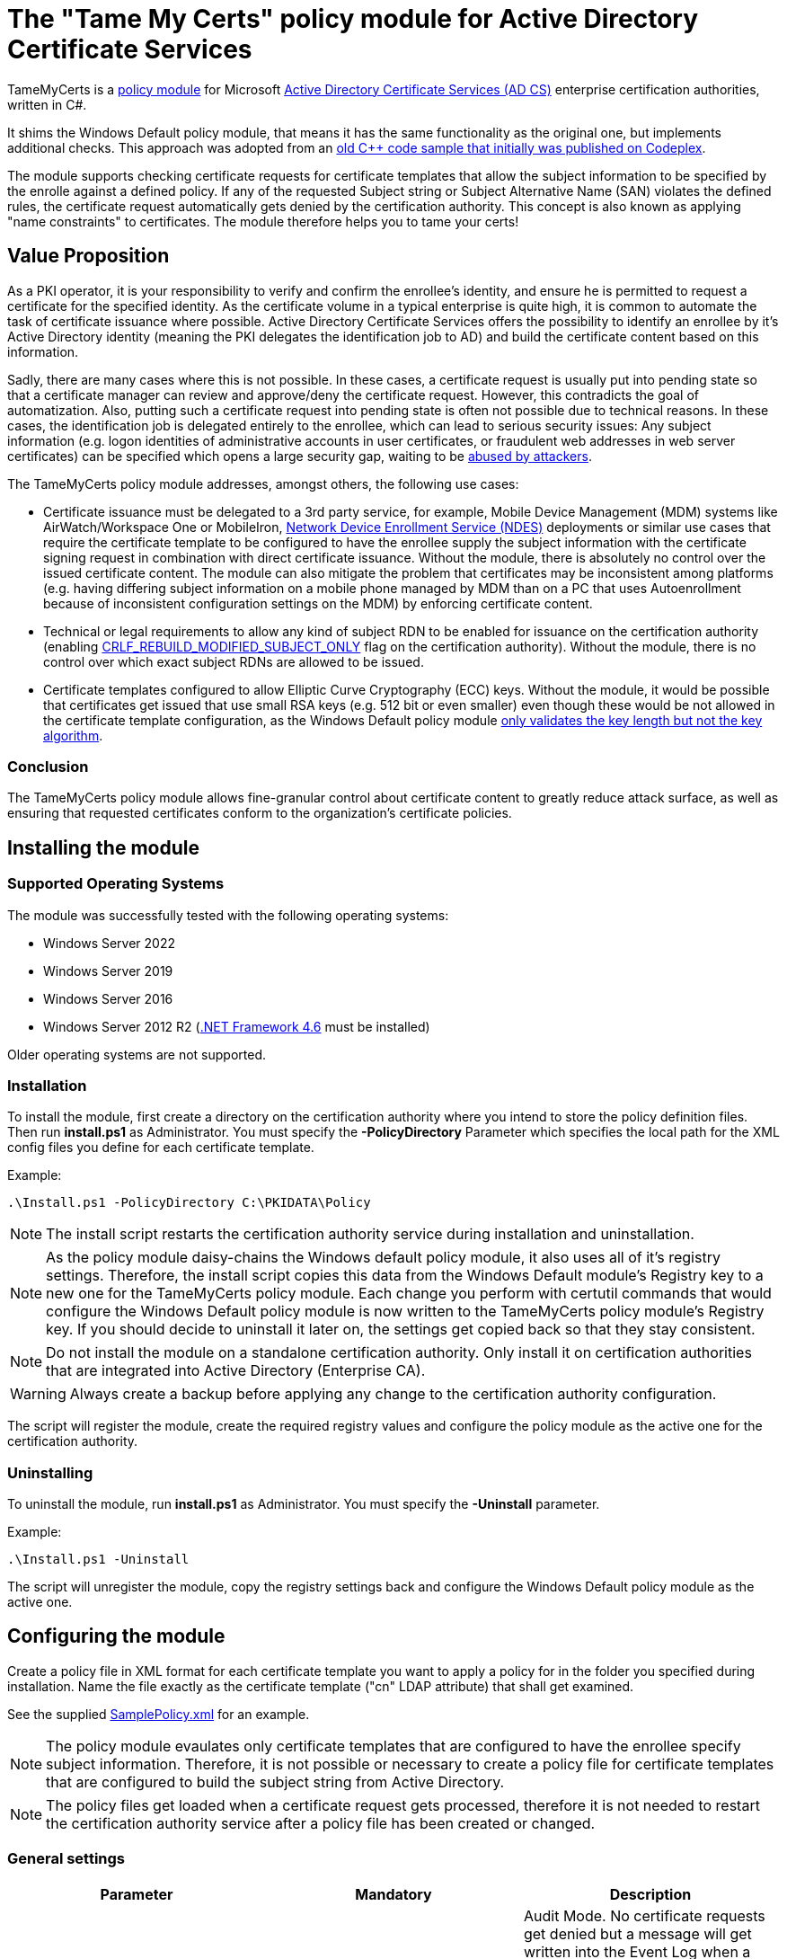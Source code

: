 = The "Tame My Certs" policy module for Active Directory Certificate Services

TameMyCerts is a link:https://docs.microsoft.com/en-us/windows/win32/seccrypto/certificate-services-architecture[policy module^] for Microsoft link:https://docs.microsoft.com/en-us/windows/win32/seccrypto/certificate-services[Active Directory Certificate Services (AD CS)^] enterprise certification authorities, written in C#.

It shims the Windows Default policy module, that means it has the same functionality as the original one, but implements additional checks. This approach was adopted from an link:https://github.com/Sleepw4lker/capolmod[old C++ code sample that initially was published on Codeplex^].

The module supports checking certificate requests for certificate templates that allow the subject information to be specified by the enrolle against a defined policy. If any of the requested Subject string or Subject Alternative Name (SAN) violates the defined rules, the certificate request automatically gets denied by the certification authority. This concept is also known as applying "name constraints" to certificates. The module therefore helps you to tame your certs!

== Value Proposition

As a PKI operator, it is your responsibility to verify and confirm the enrollee's identity, and ensure he is permitted to request a certificate for the specified identity. As the certificate volume in a typical enterprise is quite high, it is common to automate the task of certificate issuance where possible. Active Directory Certificate Services offers the possibility to identify an enrollee by it's Active Directory identity (meaning the PKI delegates the identification job to AD) and build the certificate content based on this information.

Sadly, there are many cases where this is not possible. In these cases, a certificate request is usually put into pending state so that a certificate manager can review and approve/deny the certificate request. However, this contradicts the goal of automatization. Also, putting such a certificate request into pending state is often not possible due to technical reasons. In these cases, the identification job is delegated entirely to the enrollee, which can lead to serious security issues: Any subject information (e.g. logon identities of administrative accounts in user certificates, or fraudulent web addresses in web server certificates) can be specified which opens a large security gap, waiting to be link:https://www.gradenegger.eu/?p=13269[abused by attackers^].

The TameMyCerts policy module addresses, amongst others, the following use cases:

* Certificate issuance must be delegated to a 3rd party service, for example, Mobile Device Management (MDM) systems like AirWatch/Workspace One or MobileIron, link:https://social.technet.microsoft.com/wiki/contents/articles/9063.active-directory-certificate-services-ad-cs-network-device-enrollment-service-ndes.aspx[Network Device Enrollment Service (NDES)^] deployments or similar use cases that require the certificate template to be configured to have the enrollee supply the subject information with the certificate signing request in combination with direct certificate issuance. Without the module, there is absolutely no control over the issued certificate content. The module can also mitigate the problem that certificates may be inconsistent among platforms (e.g. having differing subject information on a mobile phone managed by MDM than on a PC that uses Autoenrollment because of inconsistent configuration settings on the MDM) by enforcing certificate content.
* Technical or legal requirements to allow any kind of subject RDN to be enabled for issuance on the certification authority (enabling link:https://www.gradenegger.eu/?p=952[CRLF_REBUILD_MODIFIED_SUBJECT_ONLY^] flag on the certification authority). Without the module, there is no control over which exact subject RDNs are allowed to be issued.
* Certificate templates configured to allow Elliptic Curve Cryptography (ECC) keys. Without the module, it would be possible that certificates get issued that use small RSA keys (e.g. 512 bit or even smaller) even though these would be not allowed in the certificate template configuration, as the Windows Default policy module link:https://www.gradenegger.eu/?p=14138[only validates the key length but not the key algorithm^].

=== Conclusion

The TameMyCerts policy module allows fine-granular control about certificate content to greatly reduce attack surface, as well as ensuring that requested certificates conform to the organization's certificate policies.

== Installing the module

=== Supported Operating Systems

The module was successfully tested with the following operating systems:

* Windows Server 2022
* Windows Server 2019
* Windows Server 2016
* Windows Server 2012 R2 (link:https://www.microsoft.com/en-us/download/details.aspx?id=48137[.NET Framework 4.6^] must be installed)

Older operating systems are not supported.

=== Installation

To install the module, first create a directory on the certification authority where you intend to store the policy definition files. Then run *install.ps1* as Administrator. You must specify the *-PolicyDirectory* Parameter which specifies the local path for the XML config files you define for each certificate template.

Example:

....
.\Install.ps1 -PolicyDirectory C:\PKIDATA\Policy
....

NOTE: The install script restarts the certification authority service during installation and uninstallation.

NOTE: As the policy module daisy-chains the Windows default policy module, it also uses all of it's registry settings. Therefore, the install script copies this data from the Windows Default module's Registry key to a new one for the TameMyCerts policy module. Each change you perform with certutil commands that would configure the Windows Default policy module is now written to the TameMyCerts policy module's Registry key. If you should decide to uninstall it later on, the settings get copied back so that they stay consistent.

NOTE: Do not install the module on a standalone certification authority. Only install it on certification authorities that are integrated into Active Directory (Enterprise CA).

WARNING: Always create a backup before applying any change to the certification authority configuration.

The script will register the module, create the required registry values and configure the policy module as the active one for the certification authority.

=== Uninstalling

To uninstall the module, run *install.ps1* as Administrator. You must specify the *-Uninstall* parameter.

Example:

....
.\Install.ps1 -Uninstall
....

The script will unregister the module, copy the registry settings back and configure the Windows Default policy module as the active one.

== Configuring the module

Create a policy file in XML format for each certificate template you want to apply a policy for in the folder you specified during installation. Name the file exactly as the certificate template ("cn" LDAP attribute) that shall get examined.

See the supplied link:TameMyCerts/SamplePolicy.xml[SamplePolicy.xml] for an example.

NOTE: The policy module evaulates only certificate templates that are configured to have the enrollee specify subject information. Therefore, it is not possible or necessary to create a policy file for certificate templates that are configured to build the subject string from Active Directory.

NOTE: The policy files get loaded when a certificate request gets processed, therefore it is not needed to restart the certification authority service after a policy file has been created or changed.

=== General settings

|===
|Parameter |Mandatory | Description

|AuditOnly
|no
|Audit Mode. No certificate requests get denied but a message will get written into the Event Log when a certificate request violates the given policy. Helps sharpening the policy rules before applying  a policy onto a productive system. Defaults to false.

|===

=== Configuring rules for the private key

You can specify the following parameters for the private key:

|===
|Parameter |Mandatory | Description

|KeyAlgorithm
|no
|Specifies the key algorithm the certificate request must use. At the moment, this can be "RSA" or "ECC" (which covers both ECDH and ECDSA). Defaults to "RSA".

|MinimumKeyLength
|no
|Specifies the minimum key length the certificate request must use. Defaults to "0" (any key size is allowed). Note that though the Windows Default policy module also verifies this, this may become handy in a migration scenario where you publish the same template both on the old and new certification authority and plan to increase key size when switching to the new one whilst keeping the productive system unchanged.

|MaximumKeyLength
|no
|Specifies the maximum key length the certificate request can use. Defaults to "0" (any key size is allowed).

|===

=== Configuring rules for subject relative distinguished names (RDNs)

Rules for subject RDNs get specified within a "SubjectRule" node under "Subject" section.

NOTE: Any subject RDN that is not defined is considered forbidden and will result in any certificate request containing it getting denied.

A "SubjectRule" can/must contain the following nodes:

|===
|Parameter |Mandatory |Description

|Field
|*yes*
|Specifies the type of the field. See the below list for possible values. *Please be aware that this field is case-sensitive.*

|Mandatory
|no
|Specifies if this field *must* (true) or *may* (false) appear in the certificate request presented. Defaults to "false".

|MaxOccurrences
|no
|Specifies how often this field may appear within a certificate request. Should always be 1 for must subject RDN types. Defaults to 1.

|MinLength
|no
|Specifies the minimum amount of characters the field must contain, to avoid empty RDNs being requested. Defaults to 1. Note that you also can define minimum lengths for parts or the entire field content via regular expressions in the AllowedPatterns directive.

|MaxLength
|no
|Specifies the maximum amount of characters the field may contain. Defaults to 128. Note that link:https://www.gradenegger.eu/?p=2717[there is also an upper limit set by the certification authority^]. Also note that you also can define maximum lengths for parts or the entire field content via regular expressions in the AllowedPatterns directive.

|AllowedPatterns
|*yes*
|For any field type except the iPAddress one, you can define one or more regular expressions of which the requested field content must match at least one of to get permitted. The node is required, so if you want to allow any content, simply configure "^.*$" as expression. For the iPAddress SAN type, you would specify a subnet in CIDR (e.g. 192.168.0.0/16) notation instead of a regular expression. To allow any IP Address, specify 0.0.0.0/0.

|DisallowedPatterns
|no 
|Specifies one or more regular expression (or CIDR subnet in the case of iPAddress type), of which the field must match at least one to get denied (even if an allow pattern has matched).

|===

To define a policy for one or more subject Relative Distinguished Name (RDN) types, adjust the "field" to one of the following (as defined in link:https://www.itu.int/itu-t/recommendations/rec.aspx?rec=X.520[ITU-T X.520^] and link:https://datatracker.ietf.org/doc/html/rfc4519#section-2[RFC 4519^]).

NOTE: Each RDN type can only be defined once in a policy definition file!

The following RDN types are enabled/allowed by default on AD CS:

* countryName
* commonName
* domainComponent
* emailAddress
* organizationName
* organizationalUnit
* localityName
* stateOrProvinceName

The following RDNs can additionally be defined but must also explicitly be enabled in the certification authority configuration (by modifying the link:https://www.gradenegger.eu/?p=10183[SubjectTemplate^] Registry value):

* givenName
* initials
* surname
* streetAddress
* title
* unstructuredName
* unstructuredAddress
* deviceSerialNumber

It is also possible to enable any kind of RDNs in AD CS if the link:https://www.gradenegger.eu/?p=952[CRLF_REBUILD_MODIFIED_SUBJECT_ONLY^] flag is enabled. This should enable the following:

* postalCode
* description
* postOfficeBox
* telephoneNumber
* any "unknown" (not identified by one of the above names) RDN can be specified by using it's object identifier. The OID it must be specified with an "OID." prefix, e.g. "OID.1.2.3.4.5".

NOTE: Usually, it is recommended to avoid enabling the link:https://www.gradenegger.eu/?p=952[CRLF_REBUILD_MODIFIED_SUBJECT_ONLY^] flag, but when using this policy module, it should be fine as it allows fine-grained control about which RDN types are allowed and which not.

NOTE: Please be aware that the SubjectTemplate value of the CA uses a different syntax for field type names.

=== Configuring rules for Subject Alternative Names

Rules for subject RDNs get specified within a "SubjectRule" node under "Subject" section.

The "SubjectRule" configuration is already described above.

To define a policy for one or more subject alternative name (SAN) type, adjust the "field" to one of the following (as defined in link:https://datatracker.ietf.org/doc/html/rfc5280#section-4.2.1.6[RFC 5280^] with the exception of the (Microsoft-)proprietary userPrincipalName).

* dNSName
* iPAddress
* userPrincipalName
* rfc822Name
* uniformResourceIdentifier

NOTE: For the iPAddress "Field", you would specify a subnet in CIDR (e.g. 192.168.0.0/16) notation instead of a regular expression. The module then evaluates if the speciified IP addresses reside in one of the speciified subnet.

NOTE: Other SAN types are currently not implemented (yet). The ones currently implemented should be sufficient for most use cases.

== Monitoring and Troubleshooting

If a certificate request violates the defined policy, the certification authority will deny it with one of the below error codes and messages. It will log link:https://www.gradenegger.eu/?p=8544[Event with ID 53^]. The error code/message will also be handed over to the requesting client over the DCOM protocol as answer to the certificate request.

The following error codes can be thrown by the policy module when a request was denied:

|===
|Message |Symbol |Description

|The certificate has an invalid name. The name is not included in the permitted list or is explicitly excluded.
|CERT_E_INVALID_NAME
|Occurs if the request's subject oder subject alternative name violates the defined rules.

|The public key does not meet the minimum size required by the specified certificate template.
|CERTSRV_E_KEY_LENGTH
|Occurs if the request's public key violates the defined rules for key algorithm or maximum key length.

|The request subject name is invalid or too long.
|CERTSRV_E_BAD_REQUESTSUBJECT
|Occurs if the request's subject string cannot be interpreted by the policy module.

|The parameter is incorrect.
|ERROR_INVALID_DATA
|Occurs if the policy module is unable to interpret the given policy file.

|===

WARNING: Please be aware that if no policy file exists for a given certificate template, the request gets accepted as this would be the original behavior of the Windows Default policy module.

=== Logs

In addition to the certification authorities regular log entries, the policy module will also write a detailed log entry if a certificate request was denied due to a policy violation or failure. Find the logs under the "Application" Event Log with the "TameMyCerts" Event Source.

|===
|ID |Type |Description

|1
|Information
|Occurs if the Windows Default policy was successfully loaded and TameMyCerts is ready to process incoming requests. Occurs only if the certification authorities "LogLevel" is set to 4 or higher.

|2
|Error
|Occurs if the Windows Default policy was *not* successfully loaded (link:https://docs.microsoft.com/en-us/windows/win32/api/certpol/nf-certpol-icertpolicy-initialize[Initialize^] method failed). Will cause the CA service to not start.

|3
|Error
|Occurs if the Windows Default policy throws an exception on the link:https://docs.microsoft.com/en-us/windows/win32/api/certpol/nf-certpol-icertpolicy-verifyrequest[VerifyRequest^] method (the certificate request gets denied in this case).

|4
|Error
|Occurs if the Windows Default policy was *not* successfully unloaded (link:https://docs.microsoft.com/en-us/windows/win32/api/certpol/nf-certpol-icertpolicy-shutdown[ShutDown^] method failed.).

|5
|Warning
|Occurs if AuditOnly is enabled for a certificate template and a certificate request would get denied because of a policy violation. Contains a detailed information which kind of policy violation caused the request to get denied.

|6
|Warning
|Occurs if a certificate request was denied because of a policy violation. Contains a detailed information which kind of policy violation caused the request to get denied.

|7
|Warning
|Occurs if there is no policy configuration file defined for the certificate template used certificate request. The certificate request gets allowed in this case.

|8
|Error
|Occurs if the TameMyCerts policy module was unable to determine information about the request's certificate template from either the CA or the Active Directory.

|9
|Error
|Occurs it the TameMyCerts policy module is loaded on a standalone certification authority, which is unsupported at the moment. Will cause the CA service to not start.

|10
|Error
|Occurs if a certificate request was denied because because the policy file for the certificate template could not be interpreted.

|11
|Information
|Occurs if the Windows Default policy module denied a certificate request, thus the additional logic of TameMyCerts was not triggered at all for the given request. Occurs only if the certification authorities "LogLevel" is set to 4 or higher.

|===

== Building

Call the supplied build scripts from the Visual Studio Developer command prompt:

* link:TameMyCerts/make_debug.cmd[make_debug.cmd] for a debug build (does not increment version bumber).
* link:TameMyCerts/make_release.cmd[make_release.cmd] for a release build (auto-increments version number).